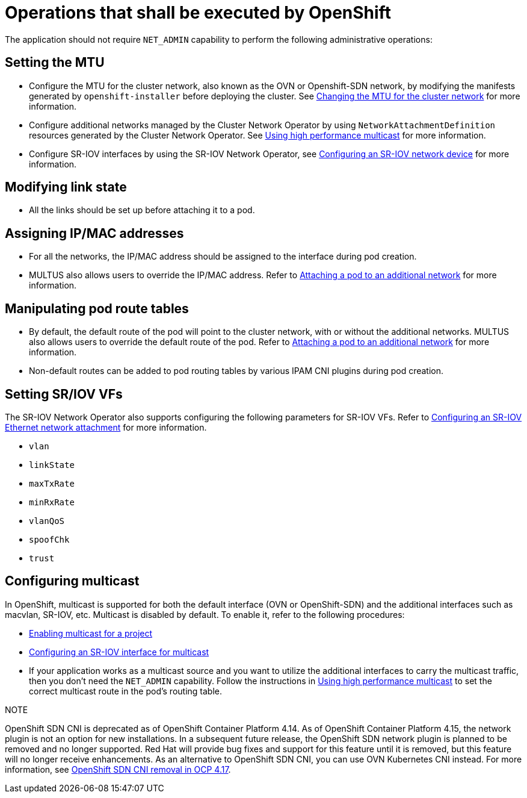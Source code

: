 [id="k8s-best-practices-openshift-operations"]
= Operations that shall be executed by OpenShift

The application should not require `NET_ADMIN` capability to perform the following administrative operations:

[id="k8s-best-practices-mtu-setting"]
== Setting the MTU

* Configure the MTU for the cluster network, also known as the OVN or Openshift-SDN network, by modifying the manifests generated by `openshift-installer` before deploying the cluster. See link:https://docs.openshift.com/container-platform/latest/networking/changing-cluster-network-mtu.html[Changing the MTU for the cluster network] for more information.

* Configure additional networks managed by the Cluster Network Operator by using `NetworkAttachmentDefinition` resources generated by the Cluster Network Operator. See link:https://docs.openshift.com/container-platform/latest/networking/hardware_networks/using-sriov-multicast.html[Using high performance multicast] for more information.

* Configure SR-IOV interfaces by using the SR-IOV Network Operator, see link:https://docs.openshift.com/container-platform/latest/networking/hardware_networks/configuring-sriov-device.html[Configuring an SR-IOV network device] for more information.

[id="k8s-best-practices-link-state-modification"]
== Modifying link state

* All the links should be set up before attaching it to a pod.

[id="k8s-best-practices-ip/mac-address-assignment"]
== Assigning IP/MAC addresses

* For all the networks, the IP/MAC address should be assigned to the interface during pod creation.

* MULTUS also allows users to override the IP/MAC address. Refer to link:https://docs.openshift.com/container-platform/latest/networking/multiple_networks/attaching-pod.html[Attaching a pod to an additional network] for more information.

[id="k8s-best-practices-manipulate-pod’s-route-table"]
== Manipulating pod route tables

* By default, the default route of the pod will point to the cluster network, with or without the additional networks. MULTUS also allows users to override the default route of the pod. Refer to link:https://docs.openshift.com/container-platform/latest/networking/multiple_networks/attaching-pod.html[Attaching a pod to an additional network] for more information.

* Non-default routes can be added to pod routing tables by various IPAM CNI plugins during pod creation.

[id="k8s-best-practices-sr/iov-vf-setting"]
== Setting SR/IOV VFs

The SR-IOV Network Operator also supports configuring the following parameters for SR-IOV VFs. Refer to link:https://docs.openshift.com/container-platform/latest/networking/hardware_networks/configuring-sriov-net-attach.html[Configuring an SR-IOV Ethernet network attachment] for more information.

* `vlan`
* `linkState`
* `maxTxRate`
* `minRxRate`
* `vlanQoS`
* `spoofChk`
* `trust`

[id="k8s-best-practices-multicast"]
== Configuring multicast

In OpenShift, multicast is supported for both the default interface (OVN or OpenShift-SDN) and the additional interfaces such as macvlan, SR-IOV, etc. Multicast is disabled by default. To enable it, refer to the following procedures:

* link:https://docs.openshift.com/container-platform/4.16/networking/openshift_sdn/enabling-multicast.html[Enabling multicast for a project]
* link:https://docs.openshift.com/container-platform/latest/networking/hardware_networks/using-sriov-multicast.html#nw-using-an-sriov-interface-for-multicast_using-sriov-multicast[Configuring an SR-IOV interface for multicast]
* If your application works as a multicast source and you want to utilize the additional interfaces to carry the multicast traffic, then you don’t need the `NET_ADMIN` capability. Follow the instructions in link:https://docs.openshift.com/container-platform/latest/networking/hardware_networks/using-sriov-multicast.html[Using high performance multicast] to set the correct multicast route in the pod’s routing table.



NOTE

OpenShift SDN CNI is deprecated as of OpenShift Container Platform 4.14. As of OpenShift Container Platform 4.15, the network plugin is not an option for new installations. In a subsequent future release, the OpenShift SDN network plugin is planned to be removed and no longer supported. Red Hat will provide bug fixes and support for this feature until it is removed, but this feature will no longer receive enhancements. As an alternative to OpenShift SDN CNI, you can use OVN Kubernetes CNI instead. For more information, see link:https://access.redhat.com/articles/7065170?extIdCarryOver=true&sc_cid=701f2000001Css5AAC[OpenShift SDN CNI removal in OCP 4.17].
